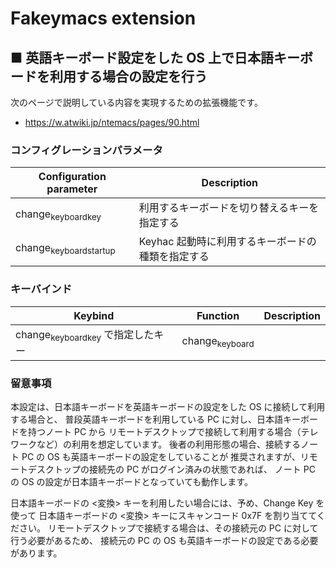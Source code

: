 #+STARTUP: showall indent

* Fakeymacs extension

** ■ 英語キーボード設定をした OS 上で日本語キーボードを利用する場合の設定を行う

次のページで説明している内容を実現するための拡張機能です。

- https://w.atwiki.jp/ntemacs/pages/90.html

*** コンフィグレーションパラメータ

|-------------------------+---------------------------------------------------|
| Configuration parameter | Description                                       |
|-------------------------+---------------------------------------------------|
| change_keyboard_key     | 利用するキーボードを切り替えるキーを指定する      |
| change_keyboard_startup | Keyhac 起動時に利用するキーボードの種類を指定する |
|-------------------------+---------------------------------------------------|

*** キーバインド

|------------------------------------+-----------------+-------------|
| Keybind                            | Function        | Description |
|------------------------------------+-----------------+-------------|
| change_keyboard_key で指定したキー | change_keyboard |             |
|------------------------------------+-----------------+-------------|

*** 留意事項

本設定は、日本語キーボードを英語キーボードの設定をした OS に接続して利用する場合と、
普段英語キーボードを利用している PC に対し、日本語キーボードを持つノート PC から
リモートデスクトップで接続して利用する場合（テレワークなど）の利用を想定しています。
後者の利用形態の場合、接続するノート PC の OS も英語キーボードの設定をしていることが
推奨されますが、リモートデスクトップの接続先の PC がログイン済みの状態であれば、
ノート PC の OS の設定が日本語キーボードとなっていても動作します。

日本語キーボードの <変換> キーを利用したい場合には、予め、Change Key を使って
日本語キーボードの <変換> キーにスキャンコード 0x7F を割り当ててください。
リモートデスクトップで接続する場合は、その接続元の PC に対して行う必要があるため、
接続元の PC の OS も英語キーボードの設定である必要があります。
